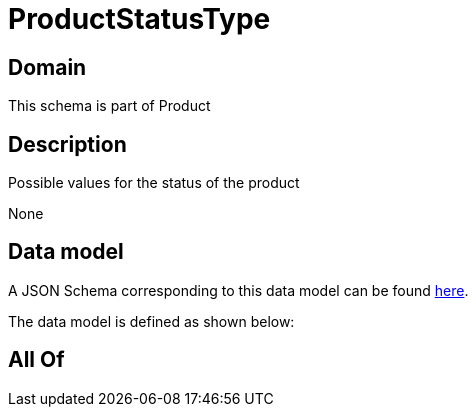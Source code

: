 = ProductStatusType

[#domain]
== Domain

This schema is part of Product

[#description]
== Description

Possible values for the status of the product

None

[#data_model]
== Data model

A JSON Schema corresponding to this data model can be found https://tmforum.org[here].

The data model is defined as shown below:


[#all_of]
== All Of

